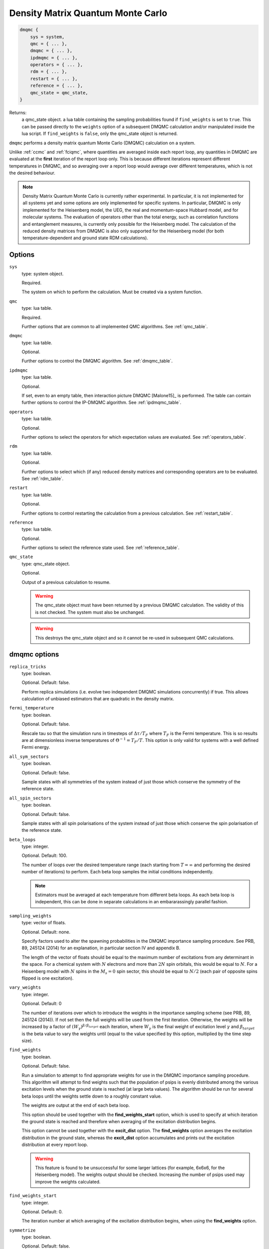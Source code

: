 .. _dmqmc:

Density Matrix Quantum Monte Carlo
==================================

.. code-block:: lua

    dmqmc {
        sys = system,
        qmc = { ... },
        dmqmc = { ... },
        ipdmqmc = { ... },
        operators = { ... },
        rdm = { ... },
        restart = { ... },
        reference = { ... },
        qmc_state = qmc_state,
    }

Returns:
    a qmc_state object.
    a lua table containing the sampling probabilities found if ``find_weights`` is set to ``true``.  This can be passed directly to the ``weights`` option of a subsequent DMQMC calculation and/or manipulated inside the lua script.  If ``find_weights`` is ``false``, only the qmc_state object is returned.

``dmqmc`` performs a density matrix quantum Monte Carlo (DMQMC) calculation on a system.

Unlike :ref:`ccmc` and :ref:`fciqmc`, where quantities are averaged inside each report
loop, any quantities in DMQMC are evaluated at the **first** iteration of the report loop
only. This is because different iterations represent different temperatures in DMQMC,
and so averaging over a report loop would average over different temperatures, which is
not the desired behaviour.

.. note::

    Density Matrix Quantum Monte Carlo is currently rather experimental.  In particular,
    it is not implemented for all systems yet and some options are only implemented for
    specific systems. In particular, DMQMC is only implemented for the Heisenberg model, the UEG,
    the real and momentum-space Hubbard model, and for molecular systems. The evaluation of operators
    other than the total energy, such as correlation functions and entanglement measures,
    is currently only possible for the Heisenberg model. The calculation of the reduced
    density matrices from DMQMC is also only supported for the Heisenberg model (for both
    temperature-dependent and ground state RDM calculations).

Options
-------

``sys``
    type: system object.

    Required.

    The system on which to perform the calculation.  Must be created via a system
    function.
``qmc``
    type: lua table.

    Required.

    Further options that are common to all implemented QMC algorithms.  See
    :ref:`qmc_table`.
``dmqmc``
    type: lua table.

    Optional.

    Further options to control the DMQMC algorithm.  See :ref:`dmqmc_table`.
``ipdmqmc``
    type: lua table.

    Optional.

    If set, even to an empty table, then interaction picture DMQMC [Malone15]_ is
    performed.  The table can contain further options to control the IP-DMQMC algorithm.
    See :ref:`ipdmqmc_table`.
``operators``
    type: lua table.

    Optional.

    Further options to select the operators for which expectation values are evaluated.
    See :ref:`operators_table`.
``rdm``
    type: lua table.

    Optional.

    Further options to select which (if any) reduced density matrices and corresponding
    operators are to be evaluated.  See :ref:`rdm_table`.
``restart``
    type: lua table.

    Optional.

    Further options to control restarting the calculation from a previous calculation.
    See :ref:`restart_table`.
``reference``
    type: lua table.

    Optional.

    Further options to select the reference state used.  See :ref:`reference_table`.
``qmc_state``
    type: qmc_state object.

    Optional.

    Output of a previous calculation to resume.

    .. warning::

        The qmc_state object must have been returned by a previous DMQMC calculation.
        The validity of this is not checked.  The system must also be unchanged.

    .. warning::

        This destroys the qmc_state object and so it cannot be re-used in subsequent
        QMC calculations.

.. _dmqmc_table:

dmqmc options
-------------

``replica_tricks``
    type: boolean.

    Optional.  Default: false.

    Perform replica simulations (i.e. evolve two independent DMQMC simulations
    concurrently) if true. This allows calculation of unbiased estimators that are
    quadratic in the density matrix.
``fermi_temperature``
    type: boolean.

    Optional.  Default: false.

    Rescale tau so that the simulation runs in timesteps of :math:`\Delta\tau / T_F` where :math:`T_F`
    is the Fermi temperature. This is so results are at dimensionless inverse temperatures of :math:`\Theta^{-1}
    =T_F/T`. This option is only valid for systems with a well defined Fermi energy.
``all_sym_sectors``
    type: boolean.

    Optional.  Default: false.

    Sample states with all symmetries of the system instead of just those which conserve
    the symmetry of the reference state.
``all_spin_sectors``
    type: boolean.

    Optional.  Default: false.

    Sample states with all spin polarisations of the system instead of just those which
    conserve the spin polarisation of the reference state.
``beta_loops``
    type: integer.

    Optional.  Default: 100.

    The number of loops over the desired temperature range (each starting from
    :math:`T=\infty` and performing the desired number of iterations) to perform.  Each
    beta loop samples the initial conditions independently.

    .. note::

        Estimators must be averaged at each temperature from different beta loops.  As
        each beta loop is independent, this can be done in separate calculations in an
        embararassingly parallel fashion.

``sampling_weights``
    type: vector of floats.

    Optional.  Default: none.

    Specify factors used to alter the spawning probabilities in the DMQMC importance
    sampling procedure. See PRB, 89, 245124 (2014) for an explanation, in particular
    section IV and appendix B.

    The length of the vector of floats should be equal to the maximum number of
    excitations from any determinant in the space. For a chemical system with :math:`N`
    electrons and more than :math:`2N` spin orbitals, this would be equal to
    :math:`N`. For a Heisenberg model with :math:`N` spins in the :math:`M_s=0` spin
    sector, this should be equal to :math:`N/2` (each pair of opposite spins flipped is
    one excitation).
``vary_weights``
    type: integer.

    Optional.  Default: 0

    The number of iterations over which to introduce the weights in the importance
    sampling scheme (see PRB, 89, 245124 (2014)). If not set then the full weights
    will be used from the first iteration. Otherwise, the weights will be increased
    by a factor of :math:`(W_{\gamma})^{\beta/\beta_{target}}` each iteration, where
    :math:`W_{\gamma}` is the final weight of excitation level :math:`\gamma` and
    :math:`\beta_{target}` is the beta value to vary the weights until (equal to
    the value specified by this option, multiplied by the time step size).
``find_weights``
    type: boolean.

    Optional.  Default: false.

    Run a simulation to attempt to find appropriate weights for use in the DMQMC
    importance sampling procedure. This algorithm will attempt to find weights such
    that the population of psips is evenly distributed among the various excitation
    levels when the ground state is reached (at large beta values). The algorithm
    should be run for several beta loops until the weights settle down to a roughly
    constant value.

    The weights are output at the end of each beta loop.

    This option should be used together with the **find_weights_start** option,
    which is used to specify at which iteration the ground state is reached
    and therefore when averaging of the excitation distribution begins.

    This option cannot be used together with the **excit_dist** option. The
    **find_weights** option averages the excitation distribution in the ground
    state, whereas the **excit_dist** option accumulates and prints out the
    excitation distribution at every report loop.

    .. warning::
    
        This feature is found to be unsuccessful for some larger lattices (for example,
        6x6x6, for the Heisenberg model). The weights output should be checked. Increasing
        the number of psips used may improve the weights calculated.

``find_weights_start``
    type: integer.

    Optional.  Default: 0.

    The iteration number at which averaging of the excitation distribution begins,
    when using the **find_weights** option.
``symmetrize``
    type: boolean.

    Optional.  Default: false.

    Explicitly symmetrize the density matrix, thus only sampling one triangle of the
    matrix.  This can yield significant improvements in stochastic error in some cases.
``symmetric``
    type: boolean.

    Optional.  Default: true.

    Controls the symmetry of the Bloch equation used to propagate the density matrix
    through temperature. The default is that the symmetrized version of the Bloch
    equation is used: `\frac{d}{d\beta}=-\frac{1}{2}\{H,\rho\}`. The asymmetric
    Bloch equation will not work with the **symmetrize** option.
``initiator_level``
    type: integer.

    Optional.  Default: -1.

    Set all density matrix elements at excitation level **initiator_level** and
    below to be initiator determinants. An **initiator_level** of -1 indicates
    that no preferential treatment is given to density matrix elements and the
    usual initiator approximation is imposed, 0 indicates that the diagonal
    elements are initiators, etc.

    This is experimental and the user should identity when convergence has been
    reached.
``walker_scale_factor``
    type: integer.

    Optional. Default: 1.

    Scales the walker population on initial trial density matrix by a constant
    factor. In addition, the target population is scaled as well. For example,
    if the initial and target particle populations were 1000, and a scale factor
    of 2 was used, the new initial and target particle population will be 2000.
    Currently only accepts values greater than or equal to 2.

    .. warning::

        This feature is experimental, and results should be tested for accuracy.

.. _ipdmqmc_table:

ipdmqmc options
---------------

``target_beta``
    type: float.

    Optional.  Default: 1.0.

    The inverse temperature to propagate the density matrix to.
    If fermi_temperature is set to True then target_beta is interpreted as the inverse reduced temperature
    :math:`\tilde{\beta} = 1/\Theta = T_F/T`, where :math:`T_F` is the Fermi temperature. Otherwise target_beta is taken
    to be in atomic units.

``piecewise_beta``
    type: float.

    Optional.  Default: **target_beta**.

    Controls the beta value where the propagator is switched from the
    interaction picture to the Bloch equation. The symmetry of the
    Bloch equation can be controlled with **post_pip_symmetric_propagation**.
    The remaining temperature range to the value of **target_beta**
    is sampled with the Bloch equation as the propagator and is exact on average,
    see [Van_Benschoten21]_ for more details.

``initial_matrix``
    type: string.

    Optional.  Default: 'hartree_fock'.

    Possible values: 'free_electron', 'hartree_fock'.

    Initialisation of the density matrix at :math:`\tau=0`.  'free_electron' samples the
    free electron density matrix, i.e. :math:`\hat{\rho} = \sum_i e^{-\beta \sum_j \varepsilon_j
    \hat{n}_j} |D_i\rangle\langle D_i|`, where :math:`\varepsilon_j` is the single-particle eigenvalue
    and :math:`\hat{n}_j` the corresponding number operator.  'hartree_fock' samples
    a 'Hartree--Fock' density matrix defined by :math:`\hat{\rho} = \sum e^{-\beta H_{ii}} |D_i\rangle\langle D_i|`,
    where :math:`H_{ii} = \langle D_i|\hat{H}|D_i\rangle`.

    It is normally best to use the hartree-fock option as this removes cloning/death on the diagonal if the shift
    is fixed at zero. This requires slightly more work when also using the grand_canonical_initialisation, but this
    is negligeable.

``grand_canonical_initialisation``
    type: boolean.

    Optional.  Default: false.

    Use the grand canonical partition function to initialise the psip distribution.
    The default behaviour will randomly distribute particles among the determinants
    requiring a non-zero value of metropolis_attempts to be set for the correct
    distribution to be reached.

``check_reference``
    type: boolean.

    Optional.  Default: true.

    Used when performing initialization with **grand_canonical_initialisation**.
    Checks that the diagonal elements `H_{ii}` found are higher in energy than
    the current reference `H_{00}`. If not, the reweighting step can possibly lead
    to undesirable behavior such as large walker dumps on single determinants.

    .. warning::

        It is recommended that the orbital single particle eigenvalues in the
        FCIDUMP are recalculated with the new reference.

``metropolis_attempts``
    type: integer.

    Optional.  Default: 0.

    Number of Metropolis moves to perform (per particle) on the initial distribution.
    It is up to the user to determine if the desired distribution has been reached,
    i.e. by checking if results are independent of metropolis_attempts.

``symmetric``
    type: boolean.

    Optional. Default: false.

    Use symmetric version of ip-dmqmc where now :math:`\hat{f}(\tau) =
    e^{-\frac{1}{2}(\beta-\tau)\hat{H}^0}e^{-\tau\hat{H}}e^{-\frac{1}{2}(\beta-\tau)\hat{H}^0}`.

    .. warning::

        This feature is experimental and only tested for the 3D uniform electron
        gas.

``post_pip_symmetric_propagation``
    type: boolean.

    Optional. Default: false.

    If true, uses the symmetric version of the Bloch equation to propagate
    through temperature, otherwise the asymmetric form is used. 

``count_reweighted_particles``
    type: boolean.

    Optional. Default: true.

    Only relevant for the grand canonical initialization procedure. If true, we 
    attempt to keep better track of the number of walkers we are adding to the 
    trial density matrix. Helpful for ensuring the initial population is closer to the
    desired value in the input. Generally only applicable when **initial_matrix**
    is set to 'hartree_fock'. 

``piecewise_shift``
    type: float.

    Optional.  Default: 0.

    Controls the value of the simulation shift when the propagator is changed from the
    interaction picture to the Bloch equation, only used when **piecewise_beta** is
    specified. When moving between the interaction picture and the Bloch equation as the
    propagator the required shift to control the population exactly are in general vastly 
    different.

.. _operators_table:

operators options
-----------------

``renyi2``
    type: boolean.

    Optional.  Default: false.

    Calculate the Renyi-2 entropy of the entire system.  Requires ``replica_tricks`` to be
    enabled.
``energy``
    type: boolean.

    Optional.  Default: false.

    Calculate the thermal expectation value of the Hamiltonian operator.
``energy2``
    type: boolean.

    Optional.  Default: false.

    Calculate the thermal expectation value of the Hamiltonian operator squared.
    Only available for the Heisenberg model.
``staggered_magnetisation``
    type: boolean.

    Optional.  Default: false.

    Calculate the thermal expectation value of the staggered magnetisation operator.
    Only available for the Heisenberg model and with bipartite lattices.
``excit_dist``
    type: boolean.

    Optional.  Default: false.

    Calculate the fraction of psips at each excitation level, where the excitation level
    is the number of excitations separating the two states labelling a given density matrix
    element. This fraction is then output to the data table at each report loop, and so the
    temperature-dependent excitation distribution is printed out.

    This option should not be used with the **find_weights** option, which averages the
    excitation distribution within the ground state.
``correlation``
    type: 2D vector of integers.

    Optional.  Default: false.

    Calculate the spin-spin correlation function between the two specified lattice sites,
    :math:`i` and :math:`j`, which is defined as the thermal expectation value of:

    .. math::

    	\hat{C}_{ij} = \hat{S}_{xi}\hat{S}_{xj} + \hat{S}_{yi}\hat{S}_{yj} + \hat{S}_{zi}\hat{S}_{zj}.

    Only available for the Heisenberg model.
``potential_energy``
    type: boolean

    Optional. Default: false

    Evaluate the bare Coulomb energy. Only available for the UEG.
``kinetic_energy``
    type: boolean

    Optional. Default: false

    Evaluate the kinetic energy. Only available for the UEG.
``H0_energy``
    type: boolean

    Optional. Default: false

    Evaluate the thermal expectation value of the zeroth order Hamiltonian
    where :math:`\hat{H} = \hat{H}^0 + \hat{V}`. See **initial_matrix**
    option. Only available when using the ip-dmqmc algorithm.
``HI_energy``
    Evaluate the expectation value of the interaction picture Hamiltonian where

    .. math::

        \hat{H}_I\left(\frac{1}{2}(\beta-\tau)\right) =
            e^{\frac{1}{2}(\beta-\tau)\hat{H}^0}\hat{H}e^{-\frac{1}{2}(\beta-\tau)\hat{H}^0}.


``mom_dist``
    type: float

    Optional. Default: 0.0

    Evaluate the (spin averaged) momentum distribution in kspace, i.e., :math:`\langle
    \hat{n}_{\mathbf{k}} \rangle`, up to a maximum wavevector defined by kmax which is a
    multiple of the Fermi wavevector. The momentum distribution will be printed out at
    unique kpoints which have the same kinetic energy.  Results can be extracted from the
    analysed (i.e. by using the finite_temp_analysis script in the tools/dmqmc (see
    tutorial for more information)) dmqmc output using the extract_momentum_correlation.py
    script in the tools/dmqmc directory.

    Only currently implemented for the UEG.

``structure_factor``
    type: float

    Optional. Default: 0.0

    Evaluate the static structure factor:

    .. math::
        S_{\sigma\sigma'}(q) = \frac{N_{\sigma}\delta_{\sigma\sigma'}}{N} +
        \frac{1}{N} \sum_{kp} \left\langle c^{\dagger}_{k+q\sigma}c^{\dagger}_{p-q\sigma'}
                                      c_{p\sigma'}c_{k\sigma}\right\rangle

    up to a maximum wavevector defined by qmax which is a multiple of the Fermi
    wavevector. The static structure factor will be printed out at unique kpoints which
    have the same kinetic energy. Note that in the output file we actually print out
    :math:`S(q)-1`, :math:`S_{\uparrow\uparrow}(q)+S_{\downarrow\downarrow}(q)-1` and
    :math:`S_{\uparrow\downarrow}(q)+S_{\downarrow\uparrow}(q)`, where :math:`S(q) =
    \sum_{\sigma\sigma'}S_{\sigma\sigma'}`. Results can be extracted from the analysed
    (i.e. by using the finite_temp_analysis script in the tools/dmqmc (see tutorial for
    more information)) dmqmc output using the extract_momentum_correlation.py script in
    the tools/dmqmc directory. The extraction script takes care of the factors of 1.

    Currently only implemented for the UEG.

.. _rdm_table:

rdm options
-----------

Note that the use of RDMs is currently only available with the Heisenberg model.

``rdms``
    type: table of 1D vectors.

    Required.

    Each vector corresponds to the subsystem of a reduced density matrix as a list of the
    basis function indices in the subsystem.  For example:

    .. code-block:: lua

        rdms = { { 1, 2 } }

    specifies one RDM containing basis functions with indices 1 and 2, and

    .. code-block:: lua

        rdms = { { 1, 2 }, { 3, 4} }

    specifies two RDMs, with the first containing basis functions with indices 1 and 2,
    and the second basis functions 3 and 4.

    Either ``instantaneous`` or ``ground_state`` must be enabled to set the desired mode of
    evaluating the RDM (but both options cannot be used together).
``instantaneous``
    type: boolean.

    Optional.  Default: false.

    Calculate the RDMs at each temperature based upon the instantaneous psip distribution.

    Cannot be used with the ground_state option (either ground_state or instantaneous RDMs
    can be calculated, but not both concurrently).
``ground_state``
    type: boolean.

    Optional.  Default: false.

    Accumulate the RDM once the ground state (as specified by ``ground_state_start``)
    is reached.  This has two limitations: only one RDM can be accumulated in
    a calculation and the subsystem should be at most half the size of the system (which
    is always sufficient for ground-state calculations).

    Cannot be used with the instantaneous option (either ground_state or instantaneous RDMs
    can be calculated, but not both concurrently).
``spawned_state_size``
    type: integer.

    Required if ``instantaneous`` is true.  Ignored otherwise.

    Maximum number of states (i.e. reduced density matrix elements) to store in the
    "spawned" list, which limits the number of unique RDM elements that each processor can
    set.  Should be a sizeable fraction of ``state_size`` (see :ref:`qmc_table`) and
    depends on the size of the subsystem compared to the full space.

    .. todo - should allow -ve numbers to specify the MB usage instead (as in the main
              spawned_state_size?)

    .. note::

        This is a **per processor** quantity.  It is usually safe to assume that each
        processor has approximately the same number of states.

``ground_state_start``
    type: integer.

    Optional.  Default: 0.

    Monte Carlo cycle from which the RDM is to be accumulated in each beta loop.  Relevant
    only if ``ground_state`` is set to true and, as such, should be set to an iteration
    (which is a measure of temperature) such that the system has reached the ground state.
``concurrence``
    type: boolean.

    Optional.  Default: false.

    Calculate the unnormalised concurrence and the trace of the reduced density matrix at
    the end of each beta loop.  The normalised concurrence can be calculated from this using
    the ``average_entropy.py`` script.

    Valid for ``ground_state`` only; temperature-dependent concurrence is not currently
    implemented.
``renyi2``
    type: boolean.

    Optional.  Default: false.

    Calculate the Renyi-2 entropy of each subsystem. More accurately, the quantity output
    to the data table is :math:`S^n_2 = \sum_{ij} (\rho^n_{ij})^2`, (which differs from the
    Renyi-2 entropy by a minus sign and a logarithm) where :math:`\rho^n` is the reduced
    density matrix of the :math:`n`-th subsystem. The temperature-dependent estimate of
    the Renyi-2 entropy can then be obtained using the ``finite_temp_analysis.py`` script.

    Valid for ``instantaneous`` only; ground-state Renyi-2 averaged over a single beta
    loop is not currently implemented.  Requires ``replica_tricks`` to be enabled in order
    to obtained unbiased estimates.
``von_neumann``
    type: boolean.

    Optional.  Default: false.

    Calculate the unnormalised von Neumann entropy and the trace of the reduced density
    matrix at the end of each beta loop.  The normalised von Neumann entropy can be
    calculated from this using the ``average_entropy.py`` script.

    Valid for ``ground_state`` only; temperature-dependent von Neumann entropy is not
    currently implemented.
``write``
    type: boolean.

    Optional.  Default: false.

    Print out the ground-state RDM to a file at the end of each beta loop.  The file
    contains the trace of the RDM in the first line followed by elements of the upper
    triangle of the RDM labelled by their index.

    Valid for ``ground_state`` only.
``ref_projected_energy``
    type: boolean.

    Optional.  Default: false.

    Calculate the numerator and denominator for the projected energy as well as
    the total walker population for the reference row (or column) of the density matrix.
    Currently only available for read in systems.
